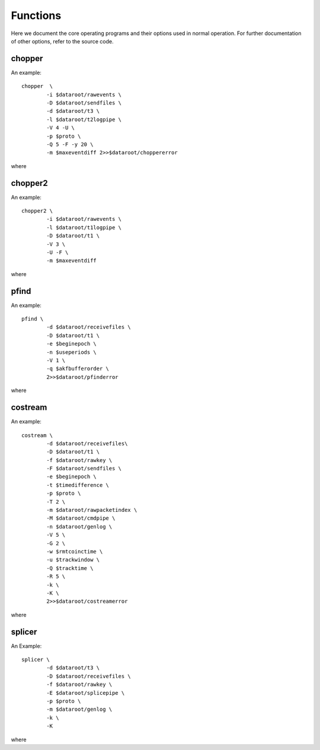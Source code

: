 Functions
=========

Here we document the core operating programs and their options used in normal operation. For further documentation of other options, refer to the source code.

chopper
-------
An example::

	chopper  \
		-i $dataroot/rawevents \
		-D $dataroot/sendfiles \
		-d $dataroot/t3 \
		-l $dataroot/t2logpipe \
		-V 4 -U \
		-p $proto \
		-Q 5 -F -y 20 \
		-m $maxeventdiff 2>>$dataroot/choppererror
	
where 

.. program:: chopper

.. option::	-i <infilename>

   filename of source events. Can be a file or a socket which supplies binary data according to the raw data specification from the timestamp unit.
	
.. option::	-D <dir2>
	
	directory in which all type-2 packets are saved. The file names are the epoch in hex (filling zero expanded). Filename is not padded at the end.

.. option::	-d <dir3>

	same as option -D but for type-3 files.

.. option::	-l <logfile>

	For each epoch packet index, an entry is logged into this file. The verbosity level controls the granularity of details logged. If no filename is specified, logging is sent to STDOUT.

.. option::	-V <level>

	Verbosity level control. level is integer, and by default set to 0. The logging verbosity criteria are:
	
	| level<0 : no logging
	| 0 : log only epoch number (in hex)
	| 1 : log epoch, length without text
	| 2 : log epoch, length with text
	| 3 : log epoch, length, bitlength with text
	| 4 : log epoch, detector histos without text

.. option::	-U

	universal epoch; the epoch is not only derived from the timestamp unit digits, but normalized to unix time origin. This needs the timestamp unit to emit event data with an absolute time tag. For this to work, the received data cannot be older than xxx hours, or an unnoted ambiguity error will occur.

.. option::	-p <num>

	select protocol option. defines what transmission protocol is run by selecting what event bits are saved in which stream. option 1 is default.
	
	| 0 : service protocol. both type-2 stream and type-3 stream contain the raw detector information.
	| 1 : BB84 standard protocol. The type-2 stream contains one bit of basis information, the type-3 stream one bit of value information. The detector sequence is hardcoded in the header.
	| 2 : rich BB84. As before, but two  bits are transmitted. if the msb is 0, the lsb has BB84 meaning, if msb is 1, a multi- or no-coincidence event was recorded (lsb=1), or a pair coincidence was detected (lsb=0).
	| 3 : six detectors connected to this side, used for the device-independent mode. three transmitted bits, indicating bell basis or key basis
	| 4 : four detectors connected to this side, device-independent operation. only time is transmitted.
	| 5 : Like 1, but no basis is transmitted, but basis/result kept in local file

.. option::	-Q <num>

	filter time constant for bitlength optimizer. The larger the num, the longer the memory of the filter. for num=0, no change will take place. This is also the default.

.. option::	-F

	flushmode. If set, the logging info is flushed after every write. useful if used for driving the transfer deamon.

.. option::	-y <num>

	Set initial number of events to ignore.

.. option::	-m <maxnum>

  	maximum time for a consecutive event to be meaningful. If the time difference to a previous event exceeds this time, the event is discarded assuming it has to be an error in the timing information. Default set to 0, which corresponds to this option being switched off. Time units is in microseconds.
	
chopper2
--------

An example::

	chopper2 \
		-i $dataroot/rawevents \
		-l $dataroot/t1logpipe \
		-D $dataroot/t1 \
		-V 3 \
		-U -F \
		-m $maxeventdiff 
	
where 

.. program:: chopper2

.. option::	-i <infilename>

	filename of source events. Can be a file or a socket which supplies binary data according to the raw data specification from the timestamp unit.
	
.. option::	-l <logfile>

	For each epoch packet index, an entry is logged into this file. The verbosity level controls the granularity of details logged. If no filename is specified, logging is sent to STDOUT.
	
.. option::	-D <dir1>

	Directory in which all type-1 packets are saved. The file names are the epoch in hex (filling zero expanded). Filename is not padded at the end.

.. option::	-V <level>

	Verbosity level control. level is integer, and by default set to 0. The logging verbosity criteria are:
	
	| level<0 : no logging
	| 0 : log only epoc number (in hex)
	| 1 : log epoch, length without text
	| 2 : log epoch, length with text
	| 3 : log epoch and detailled event numbers for single event counting. format: epoch and 5 cnts spc separated
	
.. option::	-U

	universal epoch; the epoch is not only derived from the timestamp unit digits, but normalized to unix time origin. This needs the timestamp unit to emit event data with an absolute time tag. For this to work, the received data cannot be older than xxx hours, or an unnoted ambiguity error will occur.

.. option::	-F

	flushmode. If set, the logging info is flushed after every write. useful if used for driving the transfer deamon.

.. option::	-m <maxnum>

	Maximum time for a consecutive event to be meaningful. If the time difference to a previous event exceeds this time, the event is discarded assuming it has to be an error in the timing information. Default set to 0, which corresponds to this option being switched off. Time units is in microseconds.


pfind
-----

An example::

	pfind \
		-d $dataroot/receivefiles \
		-D $dataroot/t1 \
		-e $beginepoch \
		-n $useperiods \
		-V 1 \
		-q $akfbufferorder \
		2>>$dataroot/pfinderror
	
where 

.. program:: pfind

.. option::	-d <dir2>

	directory in which all type-2 packets are read from. The file names are the epoch in hex (filling zero expanded). Filename is not padded at the end. These files are the ones transfered over from the other side.

.. option::	-D <dir1>
	
	directory in which all type-1 packets are read from. The file names are the epoch in hex (filling zero expanded). Filename is not padded at the end.
	
.. option::	-e <startepoch>
	
	epoch to start with. Default is 0.

.. option::	-n <epochnums>
	
	define a runtime of epochums epochs before looking for a time delay. default is 1.
	
.. option::	-V <level>
	
	Verbosity level control. level is integer, and by default set to 0. The logging verbosity criteria are:
	
	| level<0 : no output
	| 0 : output difference (in plaintext decimal ascii)
	| 1 : output difference and reliability info w/o text
	| 2 : output difference and reliability info with text
	| 3 : more text
								 
.. option::	-q <bufferwidth>
	
	order of FFT buffer size. Defines the wraparound size of the coarse / fine periode finding part. defaults to 17 (128k entries), must lie within 12 and 23.

costream
--------

An example::

	costream \
		-d $dataroot/receivefiles\
		-D $dataroot/t1 \
		-f $dataroot/rawkey \
		-F $dataroot/sendfiles \
		-e $beginepoch \
		-t $timedifference \
		-p $proto \
		-T 2 \
		-m $dataroot/rawpacketindex \
		-M $dataroot/cmdpipe \
		-n $dataroot/genlog \
		-V 5 \
		-G 2 \
		-w $rmtcoinctime \
		-u $trackwindow \
		-Q $tracktime \
		-R 5 \
		-k \
		-K \
		2>>$dataroot/costreamerror

where

.. program:: costream

.. option::	-d <dir2>

	directory in which all type-2 packets are read from. The file names are the epoch in hex (filling zero expanded). Filename is not padded at the end. These files are the ones transfered over from the other side.
	
.. option::	-D <dir1>

	directory in which all type-1 packets are read from. The file names are the epoch in hex (filling zero expanded). Filename is not padded at the end.

.. option::	-f <dir3>

	All type-3 packets are saved into the directory dir3, with the file name being the epoch (filling zero expanded) in hex. Filename is not padded at end. This is the directory with the raw keys.
	
.. option::	-F <dir4>

	All type-4 packets are saved into the directory dir4, with the file name being the epoch (filling zero expanded) in hex. Filename is not padded at end. This is the directory containing the coincidence and basis match info that will be sent to the other side.

.. option::	-e <startepoch>

	Epoch to start with in processing.

.. option::	-t <timediff>
	
	Time difference between the t1 and t2 input streams. This is a mandatory option, and defines the initial time difference between the two local reference clocks in multiples of 125ps.

.. option::	-p <num>
	 
	Protocol index defines the working protocol. Currently implemented:
	
	| 0 : service mode, emits all bits into stream 3 locally
	| 1 : standard BB84, emits only result in stream 3
	| 2 : rich bb84: emits data and base/error info in stream 3
	| 3 : device independent protocol with the 6 detectors connected to the chopper side (low count rate)
	| 4 : device independent protocol with the 4 detectors connected to the chopper2 side (high count rate)
	| 5 : BC protocol; similar to standard BB84, but handles basis differently.

.. option::	-T <zeropolicy>
	
	Policy how to deal with no valid coincidences in present epoch.
	Implemented:
		
	| 0 : do not emit a stream-3 and stream-4 file.
	| 1 : only emit a stream-4 file, no stream-3 file to notify the other side to discard the corresp. package. This is the default.
	| 2 : emit both stream-3 and stream-4 files and leave the cleanup to a later stage

.. option::	-m <logfile3>
	
	Notification target for type-3 files packets. Locally logged info are epoch numbers in hex form.
	
.. option::	-M <logfile4>
	
	Notification target for type-4 files packets. Logged are epoch numbers in hex form. This file is typically a pipe to notify another process that the type-4 file is ready for processing.
	
.. option::	-n <logfile5>

	Notification target for general information. The logging content is defined by the verbosity level. If no file is specified, or - as a filename, STDOUT is chosen. This file is typically a pipe to another process that displays the information.
	
.. option::	-V <level>

	Verbosity level control. level is integer, and by default set to 0.
	The logging verbosity criteria are:
	
	| level<0 : no output
	| 0 : output bare hex names of processed data sets
	| 1 : output handle and number of key events in this epoch
	| 2 : same as option 1 but with text
	| 3 : output epoch, processed events, sream-4 events, current bit with for stream 4 compression with text
	| 4 : output epoch, processed events, sream-4 events, current bit with for stream 4 compression, servoed time difference,estimated accidental coincidences, and accepted coincidences with text
	| 5 : same as verbo 4, but without any text inbetween

.. option::	-G <flushmode>

	If 0, no fflush takes place after each processed packet
	Different levels:
	
	| 0 : no flushing
	| 1 : logfile4 gets flushed
	| 2 : logfiles for stream3, stream4, standardlog get flushed
	| 3 : all logs get flushed

.. option::	-w <window>
	
	coincidence time window in multiples of 1/8 nsec

.. option::	-u <window>
	
	coincidence time window in multiples of 1/8 nsec for tracking shift in the coincidence peak due to clock frequency drifts in the 2 sides.
					
.. option::	-Q <filter>

	filter constant for tracking coincidences. positive numbers refer to events, negative to time constants in microseconds. A value of zero switches tracking off. This is the default.

.. option::	-R <servoconst>

   filter time constant for stream 4 bitlength optimizer. Compression of type 4 files to send to the other side depends on the length. The larger the value, the longer the memory of the filter. for num=0, no change will take place. This is also the default.
						  
.. option::	-H <histoname>

	defines a file containing the histogram of time differences between different detector combinations. If this is empty, no histogram is taken or sent. For a histogram to be prepred the mode of operation must be 0 (service info) to obtain the full 4x4 matrix (or 4x6 for proto3+4).

.. option::	-h

	number of epochs to be included in a histogram file. Default is 10.

.. option::	-k
	
	if set, type-2 input streams are removed after consumption
	
.. option::	-K
	
	if set, type-1 input streams are removed after consumption

splicer
-------

An Example::

	splicer \
		-d $dataroot/t3 \
		-D $dataroot/receivefiles \
		-f $dataroot/rawkey \
		-E $dataroot/splicepipe \
		-p $proto \
		-m $dataroot/genlog \
		-k \
		-K
	
where 

.. program:: splicer

.. option::	-d <dir3>

	All type-3 packets are read from the directory dir3, with the file name being the epoch (filling zero expanded) in hex. Filename is not padded at end.

.. option::	-D <dir4>
	
	All type-4 packets are read from the directory dir4, with the file name being the epoch (filling zero expanded) in hex. Filename is not padded at end. This is the directory containing the coincidence and basis match info that was received from the other side.
	
.. option::	-f <dir3>

	All type-3 sifted key packets are saved into the directory dir3, with the file name being the epoch (filling zero expanded) in hex. Filename is not padded at end. This is the directory with the raw keys.
	
.. option::	-E <cmdpipe>

	This is the pipe which supplies the file (epoch number) of the files in the dir4
	
.. option::	-p <protocol>

	Selection of the protocol type. implemented:
	
	| 0 : service mode, emits all bits into stream 3 locally for those entries marked in stream 4
	| 1 : selects basebits from stream 3in which are marked in stream4
	| 2 : same as mode 0
	| 3 : device-independent protocol, this side has 6 detectors
	| 4 : device-independent proto, this side has 4 detectors
	| 5 : BC version of proto1, just copies received tags from stream 3 into rawkey
	  
.. option::	-m <logfile3>

 	notification target for generated output type-3 packets. Log format is specified by -V option
	
.. option::	-V <level>
	
	Verbosity level control. controls format for logfile in the -m option. level is integer, and by default set to 0. The logging verbosity criteria are:
	
	| level<0 : no output
	| 0 : epoch (in plaintext hex). This is default.

.. option::	-k 

	if set, type-3 input streams are removed after consumption

.. option::	-K
	
	if set, type-4 input streams are removed after consumption
   
	